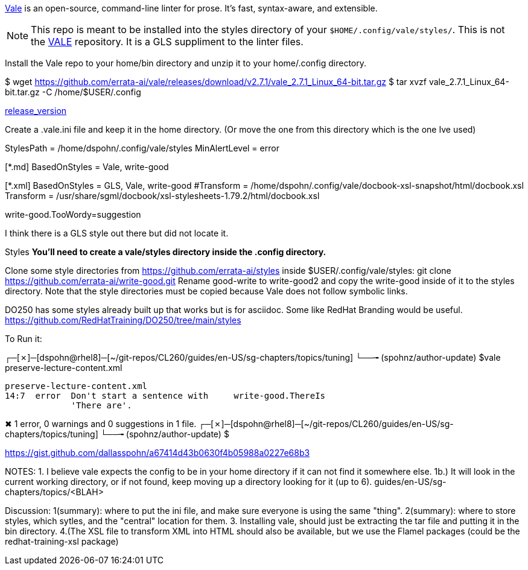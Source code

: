 https://github.com/errata-ai/vale[Vale] is an open-source, command-line linter for prose. It's fast, syntax-aware, and extensible.


[NOTE]
This repo is meant to be installed into the styles directory of your `$HOME/.config/vale/styles/`. This is not the https://github.com/errata-ai/vale[VALE] repository. It is a GLS suppliment to the linter files.



Install the Vale repo to your home/bin directory and unzip it to your home/.config directory.

$ wget https://github.com/errata-ai/vale/releases/download/v2.7.1/vale_2.7.1_Linux_64-bit.tar.gz
$ tar xvzf vale_2.7.1_Linux_64-bit.tar.gz -C /home/$USER/.config 

https://github.com/errata-ai/vale/[release_version]

Create a .vale.ini file and keep it in the home directory. (Or move the one from this directory which is the one Ive used)

StylesPath = /home/dspohn/.config/vale/styles
MinAlertLevel = error

[*.md]
BasedOnStyles = Vale, write-good

[*.xml]
BasedOnStyles = GLS, Vale, write-good
#Transform = /home/dspohn/.config/vale/docbook-xsl-snapshot/html/docbook.xsl
Transform = /usr/share/sgml/docbook/xsl-stylesheets-1.79.2/html/docbook.xsl

write-good.TooWordy=suggestion

I think there is a GLS style out there but did not locate it.

Styles
*You’ll need to create a vale/styles directory inside the .config directory.*

Clone some style directories from https://github.com/errata-ai/styles inside $USER/.config/vale/styles:
git clone https://github.com/errata-ai/write-good.git
Rename good-write to write-good2 and copy the write-good inside of it to the styles directory. Note that the style directories must be copied because Vale does not follow symbolic links.

DO250 has some styles already built up that works but is for asciidoc. Some like RedHat Branding would be useful.
https://github.com/RedHatTraining/DO250/tree/main/styles



To Run it:

┌─[✗]─[dspohn@rhel8]─[~/git-repos/CL260/guides/en-US/sg-chapters/topics/tuning]
└──╼ (spohnz/author-update) $vale preserve-lecture-content.xml

 preserve-lecture-content.xml
 14:7  error  Don't start a sentence with     write-good.ThereIs 
              'There are'.                                       

✖ 1 error, 0 warnings and 0 suggestions in 1 file.
┌─[✗]─[dspohn@rhel8]─[~/git-repos/CL260/guides/en-US/sg-chapters/topics/tuning]
└──╼ (spohnz/author-update) $



https://gist.github.com/dallasspohn/a67414d43b0630f4b05988a0227e68b3


NOTES:
1. I believe vale expects the config to be in your home directory if it can not find it somewhere else.
1b.) It will look in the current working directory, or if not found, keep moving up a directory looking for it (up to 6).
guides/en-US/sg-chapters/topics/<BLAH>


Discussion:
1(summary): where to put the ini file, and make sure everyone is using the same "thing".
2(summary): where to store styles, which sytles, and the "central" location for them.
3. Installing vale, should just be extracting the tar file and putting it in the bin directory.
4.(The XSL file to transform XML into HTML should also be available, but we use the Flamel packages (could be the redhat-training-xsl package)

